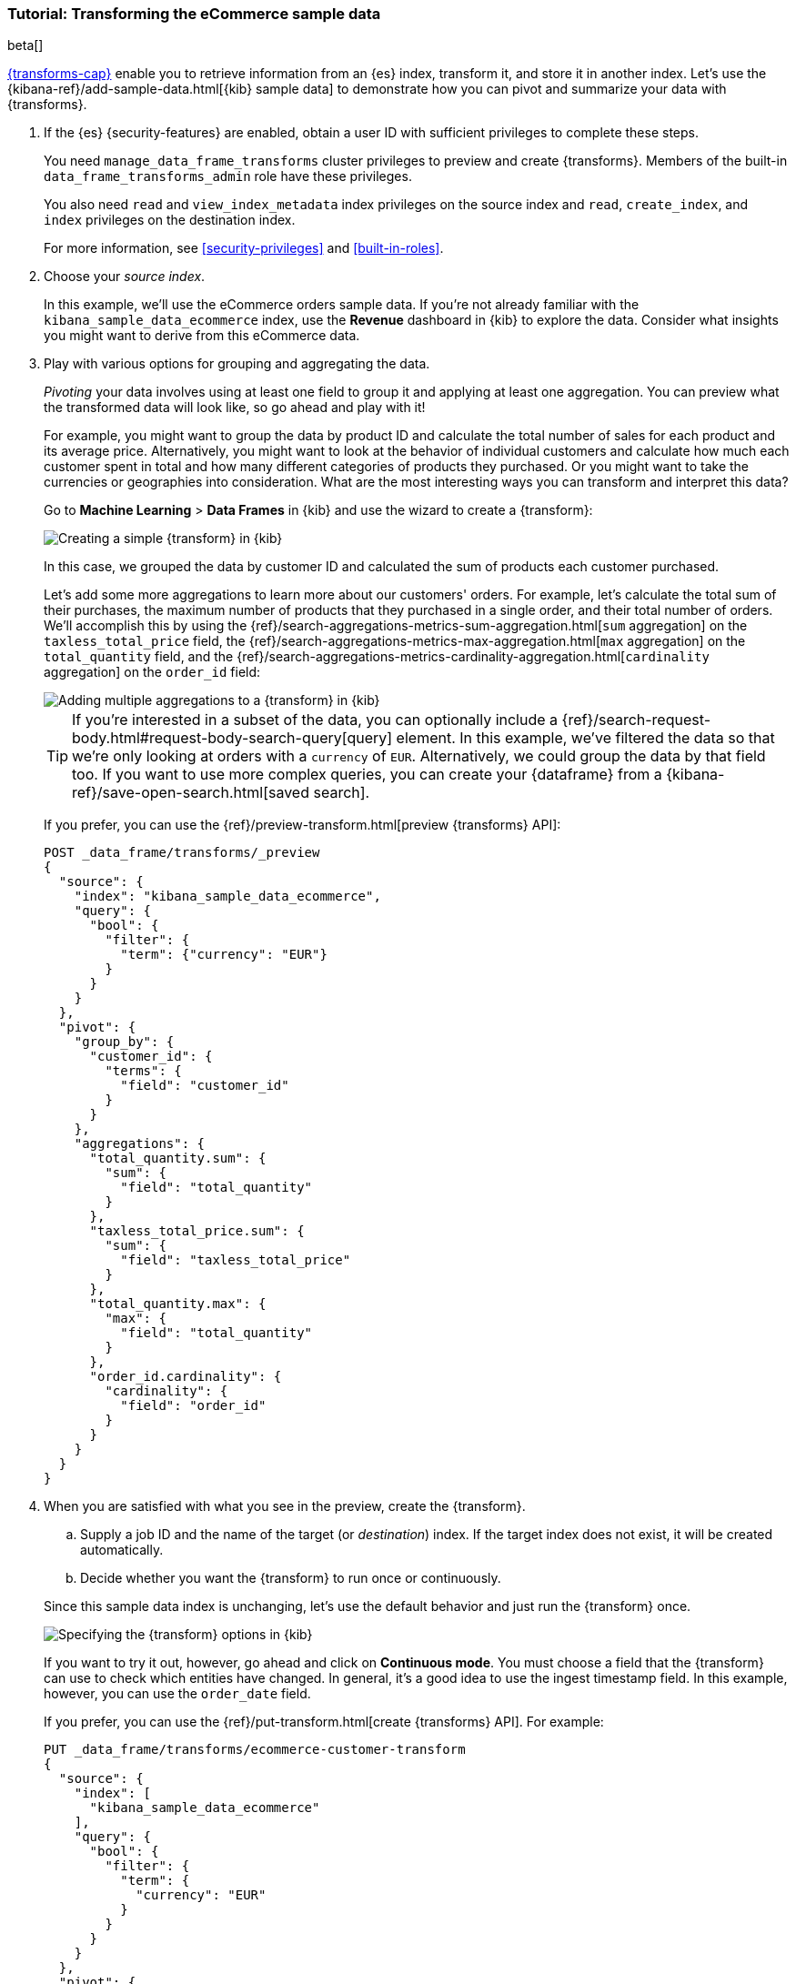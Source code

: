 [role="xpack"]
[testenv="basic"]
[[ecommerce-transforms]]
=== Tutorial: Transforming the eCommerce sample data

beta[]

<<transforms,{transforms-cap}>> enable you to retrieve information
from an {es} index, transform it, and store it in another index. Let's use the
{kibana-ref}/add-sample-data.html[{kib} sample data] to demonstrate how you can
pivot and summarize your data with {transforms}.


. If the {es} {security-features} are enabled, obtain a user ID with sufficient
privileges to complete these steps. 
+
--
You need `manage_data_frame_transforms` cluster privileges to preview and create
{transforms}. Members of the built-in `data_frame_transforms_admin`
role have these privileges.

You also need `read` and `view_index_metadata` index privileges on the source
index and `read`, `create_index`, and `index` privileges on the destination
index. 

For more information, see <<security-privileges>> and <<built-in-roles>>.
--

. Choose your _source index_.
+
--
In this example, we'll use the eCommerce orders sample data. If you're not
already familiar with the `kibana_sample_data_ecommerce` index, use the
*Revenue* dashboard in {kib} to explore the data. Consider what insights you
might want to derive from this eCommerce data.
--

. Play with various options for grouping and aggregating the data. 
+
--
_Pivoting_ your data involves using at least one field to group it and applying
at least one aggregation. You can preview what the transformed data will look
like, so go ahead and play with it!

For example, you might want to group the data by product ID and calculate the
total number of sales for each product and its average price. Alternatively, you
might want to look at the behavior of individual customers and calculate how
much each customer spent in total and how many different categories of products
they purchased. Or you might want to take the currencies or geographies into
consideration. What are the most interesting ways you can transform and
interpret this data?

Go to *Machine Learning* > *Data Frames* in {kib} and use the
wizard to create a {transform}:

[role="screenshot"]
image::images/ecommerce-pivot1.jpg["Creating a simple {transform} in {kib}"]

In this case, we grouped the data by customer ID and calculated the sum of
products each customer purchased.

Let's add some more aggregations to learn more about our customers' orders. For
example, let's calculate the total sum of their purchases, the maximum number of
products that they purchased in a single order, and their total number of orders.
We'll accomplish this by using the
{ref}/search-aggregations-metrics-sum-aggregation.html[`sum` aggregation] on the
`taxless_total_price` field, the
{ref}/search-aggregations-metrics-max-aggregation.html[`max` aggregation] on the
`total_quantity` field, and the
{ref}/search-aggregations-metrics-cardinality-aggregation.html[`cardinality` aggregation]
on the `order_id` field:

[role="screenshot"]
image::images/ecommerce-pivot2.jpg["Adding multiple aggregations to a {transform} in {kib}"]

TIP: If you're interested in a subset of the data, you can optionally include a
{ref}/search-request-body.html#request-body-search-query[query] element. In this
example, we've filtered the data so that we're only looking at orders with a
`currency` of `EUR`. Alternatively, we could group the data by that field too.
If you want to use more complex queries, you can create your {dataframe} from a
{kibana-ref}/save-open-search.html[saved search].

If you prefer, you can use the
{ref}/preview-transform.html[preview {transforms} API]:

[source,js]
--------------------------------------------------
POST _data_frame/transforms/_preview
{
  "source": {
    "index": "kibana_sample_data_ecommerce",
    "query": {
      "bool": {
        "filter": {
          "term": {"currency": "EUR"}
        }
      }
    }
  },
  "pivot": {
    "group_by": {
      "customer_id": {
        "terms": {
          "field": "customer_id"
        }
      }
    },
    "aggregations": {
      "total_quantity.sum": {
        "sum": {
          "field": "total_quantity"
        }
      },
      "taxless_total_price.sum": {
        "sum": {
          "field": "taxless_total_price"
        }
      },
      "total_quantity.max": {
        "max": {
          "field": "total_quantity"
        }
      },
      "order_id.cardinality": {
        "cardinality": {
          "field": "order_id"
        }
      }
    }
  }
}
--------------------------------------------------
// CONSOLE
// TEST[skip:set up sample data]
--

. When you are satisfied with what you see in the preview, create the
{transform}. 
+
--
.. Supply a job ID and the name of the target (or _destination_) index. If the
target index does not exist, it will be created automatically.

.. Decide whether you want the {transform} to run once or continuously.
--
+
--
Since this sample data index is unchanging, let's use the default behavior and
just run the {transform} once.

[role="screenshot"]
image::images/ecommerce-batch.jpg["Specifying the {transform} options in {kib}"]

If you want to try it out, however, go ahead and click on *Continuous mode*. 
You must choose a field that the {transform} can use to check which
entities have changed. In general, it's a good idea to use the ingest timestamp
field. In this example, however, you can use the `order_date` field.

If you prefer, you can use the
{ref}/put-transform.html[create {transforms} API]. For
example:

[source,js]
--------------------------------------------------
PUT _data_frame/transforms/ecommerce-customer-transform
{
  "source": {
    "index": [
      "kibana_sample_data_ecommerce"
    ],
    "query": {
      "bool": {
        "filter": {
          "term": {
            "currency": "EUR"
          }
        }
      }
    }
  },
  "pivot": {
    "group_by": {
      "customer_id": {
        "terms": {
          "field": "customer_id"
        }
      }
    },
    "aggregations": {
      "total_quantity.sum": {
        "sum": {
          "field": "total_quantity"
        }
      },
      "taxless_total_price.sum": {
        "sum": {
          "field": "taxless_total_price"
        }
      },
      "total_quantity.max": {
        "max": {
          "field": "total_quantity"
        }
      },
      "order_id.cardinality": {
        "cardinality": {
          "field": "order_id"
        }
      }
    }
  },
  "dest": {
    "index": "ecommerce-customers"
  }
}
--------------------------------------------------
// CONSOLE
// TEST[skip:setup kibana sample data]
--

. Start the {transform}.
+
--

TIP: Even though resource utilization is automatically adjusted based on the
cluster load, a {transform} increases search and indexing load on your
cluster while it runs. If you're experiencing an excessive load, however, you
can stop it.

You can start, stop, and manage {transforms} in {kib}:

[role="screenshot"]
image::images/dataframe-transforms.jpg["Managing {transforms} in {kib}"]

Alternatively, you can use the
{ref}/start-transform.html[start {transforms}] and
{ref}/stop-transform.html[stop {transforms}] APIs. For
example:

[source,js]
--------------------------------------------------
POST _data_frame/transforms/ecommerce-customer-transform/_start
--------------------------------------------------
// CONSOLE
// TEST[skip:setup kibana sample data]

--

. Explore the data in your new index.
+
--
For example, use the *Discover* application in {kib}:

[role="screenshot"]
image::images/ecommerce-results.jpg["Exploring the new index in {kib}"]

--

TIP: If you do not want to keep the {transform}, you can delete it in
{kib} or use the
{ref}/delete-transform.html[delete {transform} API]. When
you delete a {transform}, its destination index and {kib} index
patterns remain.
